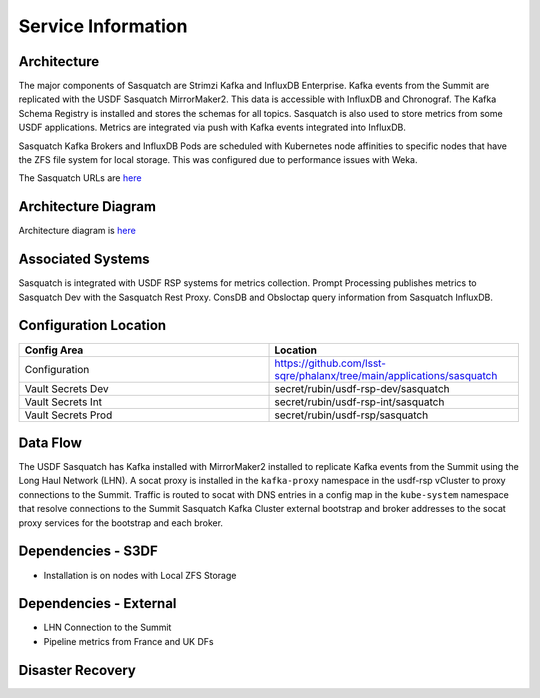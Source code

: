###################
Service Information
###################

Architecture
============
.. Describe the architecture of the application including key components (e.g API servers, databases, messaging components and their roles).  Describe relevant network configuration.

The major components of Sasquatch are Strimzi Kafka and InfluxDB Enterprise.  Kafka events from the Summit are replicated with the USDF Sasquatch MirrorMaker2.  This data is accessible with InfluxDB and Chronograf.  The Kafka Schema Registry is installed and stores the schemas for all topics.  Sasquatch is also used to store metrics from some USDF applications.  Metrics are integrated via push with Kafka events integrated into InfluxDB.

Sasquatch Kafka Brokers and InfluxDB Pods are scheduled with Kubernetes node affinities to specific nodes that have the ZFS file system for local storage.  This was configured due to performance issues with Weka.

The Sasquatch URLs are `here <https://sasquatch.lsst.io/environments.html#usdf>`__

Architecture Diagram
====================
.. Include architecture diagram of the application either as a mermaid chart or a picture of the diagram.

Architecture diagram is `here <https://sasquatch.lsst.io/developer-guide/architecture.html>`__

Associated Systems
==================
.. Describe other applications are associated with this applications.

Sasquatch is integrated with USDF RSP systems for metrics collection.  Prompt Processing publishes metrics to Sasquatch Dev with the Sasquatch Rest Proxy.  ConsDB and Obsloctap query information from Sasquatch InfluxDB.

Configuration Location
======================
.. Detail where the configuration is stored.  This is typically in GitHub, Kubernetes Configuration Maps, and/or Vault Secrets.

.. list-table::
   :widths: 25 25
   :header-rows: 1

   * - Config Area
     - Location
   * - Configuration
     - https://github.com/lsst-sqre/phalanx/tree/main/applications/sasquatch
   * - Vault Secrets Dev
     - secret/rubin/usdf-rsp-dev/sasquatch
   * - Vault Secrets Int
     - secret/rubin/usdf-rsp-int/sasquatch
   * - Vault Secrets Prod
     - secret/rubin/usdf-rsp/sasquatch

Data Flow
=========
.. Describe how data flows through the system including upstream and downstream services

The USDF Sasquatch has Kafka installed with MirrorMaker2 installed to replicate Kafka events from the Summit using the Long Haul Network (LHN).  A socat proxy is installed in the ``kafka-proxy`` namespace in the usdf-rsp vCluster to proxy connections to the Summit.  Traffic is routed to socat with DNS entries in a config map in the ``kube-system`` namespace that resolve connections to the Summit Sasquatch Kafka Cluster external bootstrap and broker addresses to the socat proxy services for the bootstrap and each broker.

Dependencies - S3DF
===================
.. Dependencies at USDF include Ceph, Weka Storage, Butler Database, LDAP, other Rubin applications, etc..  This can be none.

* Installation is on nodes with Local ZFS Storage

Dependencies - External
=======================
.. Dependencies on systems external to S3DF including in US DAC, France or UK DF, or other external systems.  This can be none.

* LHN Connection to the Summit
* Pipeline metrics from France and UK DFs

Disaster Recovery
=================
.. RTO/RPO expectations for application.
